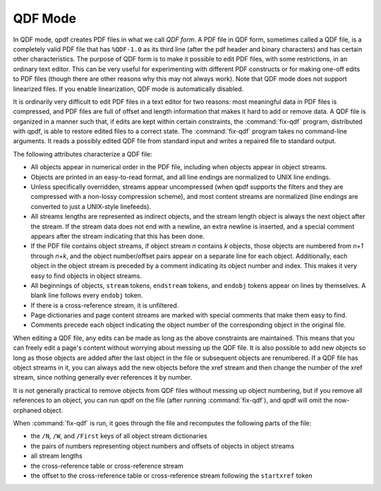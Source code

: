 .. _ref.qdf:

QDF Mode
========

In QDF mode, qpdf creates PDF files in what we call *QDF
form*. A PDF file in QDF form, sometimes called a QDF
file, is a completely valid PDF file that has ``%QDF-1.0`` as its third
line (after the pdf header and binary characters) and has certain other
characteristics. The purpose of QDF form is to make it possible to edit
PDF files, with some restrictions, in an ordinary text editor. This can
be very useful for experimenting with different PDF constructs or for
making one-off edits to PDF files (though there are other reasons why
this may not always work). Note that QDF mode does not support
linearized files. If you enable linearization, QDF mode is automatically
disabled.

It is ordinarily very difficult to edit PDF files in a text editor for
two reasons: most meaningful data in PDF files is compressed, and PDF
files are full of offset and length information that makes it hard to
add or remove data. A QDF file is organized in a manner such that, if
edits are kept within certain constraints, the
:command:`fix-qdf` program, distributed with qpdf, is
able to restore edited files to a correct state. The
:command:`fix-qdf` program takes no command-line
arguments. It reads a possibly edited QDF file from standard input and
writes a repaired file to standard output.

The following attributes characterize a QDF file:

- All objects appear in numerical order in the PDF file, including when
  objects appear in object streams.

- Objects are printed in an easy-to-read format, and all line endings
  are normalized to UNIX line endings.

- Unless specifically overridden, streams appear uncompressed (when
  qpdf supports the filters and they are compressed with a non-lossy
  compression scheme), and most content streams are normalized (line
  endings are converted to just a UNIX-style linefeeds).

- All streams lengths are represented as indirect objects, and the
  stream length object is always the next object after the stream. If
  the stream data does not end with a newline, an extra newline is
  inserted, and a special comment appears after the stream indicating
  that this has been done.

- If the PDF file contains object streams, if object stream *n*
  contains *k* objects, those objects are numbered from *n+1* through
  *n+k*, and the object number/offset pairs appear on a separate line
  for each object. Additionally, each object in the object stream is
  preceded by a comment indicating its object number and index. This
  makes it very easy to find objects in object streams.

- All beginnings of objects, ``stream`` tokens, ``endstream`` tokens,
  and ``endobj`` tokens appear on lines by themselves. A blank line
  follows every ``endobj`` token.

- If there is a cross-reference stream, it is unfiltered.

- Page dictionaries and page content streams are marked with special
  comments that make them easy to find.

- Comments precede each object indicating the object number of the
  corresponding object in the original file.

When editing a QDF file, any edits can be made as long as the above
constraints are maintained. This means that you can freely edit a page's
content without worrying about messing up the QDF file. It is also
possible to add new objects so long as those objects are added after the
last object in the file or subsequent objects are renumbered. If a QDF
file has object streams in it, you can always add the new objects before
the xref stream and then change the number of the xref stream, since
nothing generally ever references it by number.

It is not generally practical to remove objects from QDF files without
messing up object numbering, but if you remove all references to an
object, you can run qpdf on the file (after running
:command:`fix-qdf`), and qpdf will omit the now-orphaned
object.

When :command:`fix-qdf` is run, it goes through the file
and recomputes the following parts of the file:

- the ``/N``, ``/W``, and ``/First`` keys of all object stream
  dictionaries

- the pairs of numbers representing object numbers and offsets of
  objects in object streams

- all stream lengths

- the cross-reference table or cross-reference stream

- the offset to the cross-reference table or cross-reference stream
  following the ``startxref`` token
